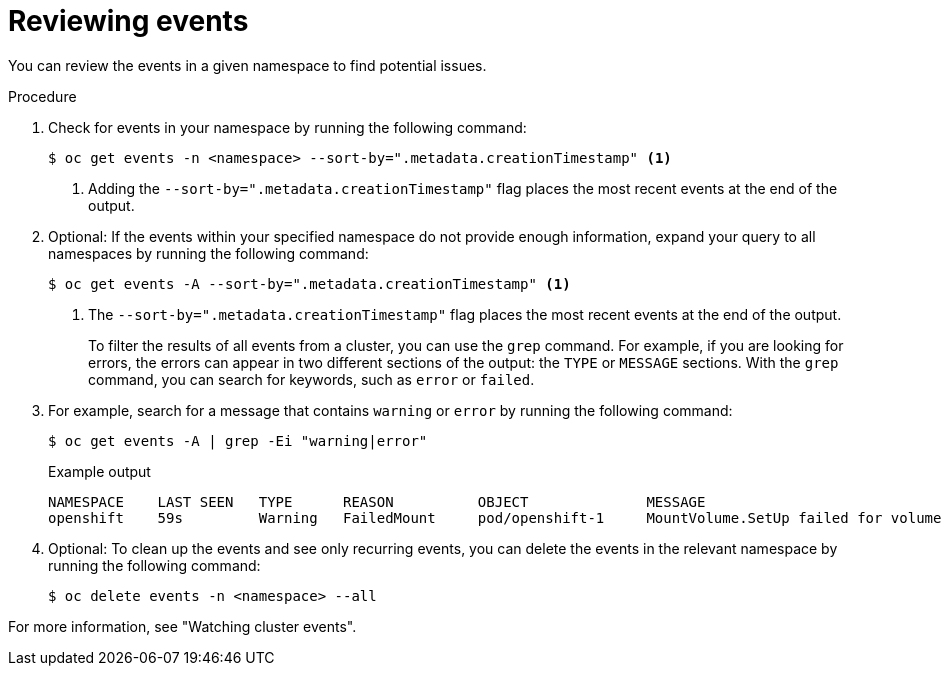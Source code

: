 // Module included in the following assemblies:
//
// * edge_computing/day_2_core_cnf_clusters/troubleshooting/troubleshooting-general-troubleshooting.adoc

:_mod-docs-content-type: PROCEDURE
[id="troubleshooting-general-review-events_{context}"]
= Reviewing events

You can review the events in a given namespace to find potential issues.

.Procedure

. Check for events in your namespace by running the following command:
+
[source,terminal]
----
$ oc get events -n <namespace> --sort-by=".metadata.creationTimestamp" <1>
----
<1> Adding the `--sort-by=".metadata.creationTimestamp"` flag places the most recent events at the end of the output.

. Optional: If the events within your specified namespace do not provide enough information, expand your query to all namespaces by running the following command:
+
[source,terminal]
----
$ oc get events -A --sort-by=".metadata.creationTimestamp" <1>
----
<1> The `--sort-by=".metadata.creationTimestamp"` flag places the most recent events at the end of the output.
+
To filter the results of all events from a cluster, you can use the `grep` command.
For example, if you are looking for errors, the errors can appear in two different sections of the output: the `TYPE` or `MESSAGE` sections.
With the `grep` command, you can search for keywords, such as `error` or `failed`.

. For example, search for a message that contains `warning` or `error` by running the following command:
+
--
[source,terminal]
----
$ oc get events -A | grep -Ei "warning|error"
----

.Example output
[source,terminal]
----
NAMESPACE    LAST SEEN   TYPE      REASON          OBJECT              MESSAGE
openshift    59s         Warning   FailedMount     pod/openshift-1     MountVolume.SetUp failed for volume "v4-0-config-user-idp-0-file-data" : references non-existent secret key: test
----
--

. Optional: To clean up the events and see only recurring events, you can delete the events in the relevant namespace by running the following command:
+
[source,terminal]
----
$ oc delete events -n <namespace> --all
----

For more information, see "Watching cluster events".